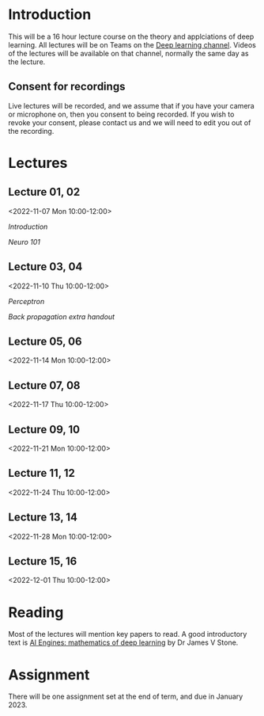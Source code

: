 * Introduction

This will be a 16 hour lecture course on the theory and applciations
of deep learning.  All lectures will be on Teams on the
[[https://teams.microsoft.com/l/channel/19%3aa6dd62a4f91e4a62b02d12287513a8e5%40thread.tacv2/Deep%2520Learning%25202022?groupId=dc32d844-7363-4ffe-9d88-914f976d5318&tenantId=49a50445-bdfa-4b79-ade3-547b4f3986e9][Deep learning channel]].  Videos of the lectures will be available on that
channel, normally the same day as the lecture.

** Consent for recordings

Live lectures will be recorded, and we assume that if you have your
camera or microphone on, then you consent to being recorded.  If you
wish to revoke your consent, please contact us and we will need to
edit you out of the recording.

* Lectures

** Lecture 01, 02

<2022-11-07 Mon 10:00-12:00>

[[slides/intro.pdf][Introduction]]

[[slides/neuro101.pdf][Neuro 101]]

** Lecture 03, 04

<2022-11-10 Thu 10:00-12:00>

[[slides/perceptron.pdf][Perceptron]]

[[slides/backprop.pdf][Back propagation]]
[[slides/backprop-handout.pdf][extra handout]]


** Lecture 05, 06

<2022-11-14 Mon 10:00-12:00>

** Lecture 07, 08

<2022-11-17 Thu 10:00-12:00>

** Lecture 09, 10

<2022-11-21 Mon 10:00-12:00>

** Lecture 11, 12

<2022-11-24 Thu 10:00-12:00>

** Lecture 13, 14

<2022-11-28 Mon 10:00-12:00>

** Lecture 15, 16

<2022-12-01 Thu 10:00-12:00>

* Reading

Most of the lectures will mention key papers to read.  A good
introductory text is [[https://jamesstone.sites.sheffield.ac.uk/books/artificial-intelligence-engines][AI Engines: mathematics of deep learning]] by
Dr James V Stone.

* Assignment

There will be one assignment set at the end of term, and due in
January 2023.
